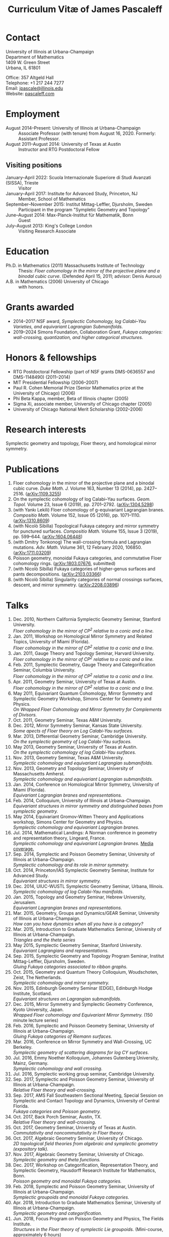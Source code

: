 #+TITLE: Curriculum Vitæ of James Pascaleff

* Contact
University of Illinois at Urbana-Champaign\\
Department of Mathematics\\
1409 W. Green Street\\
Urbana, IL 61801

Office: 357 Altgeld Hall\\
Telephone: +1 217 244 7277\\
Email: [[mailto:jpascale@illinois.edu][jpascale@illinois.edu]]\\
Website: [[http://pascaleff.com][pascaleff.com]]

* Employment
  - August 2014--Present: University of Illinois at Urbana-Champaign :: Associate Professor (with tenure) from August 16, 2020. Formerly: Assistant Professor.
  - August 2011--August 2014: University of Texas at Austin :: Instructor and RTG Postdoctoral Fellow
** Visiting positions
  - January--April 2022: Scuola Internazionale Superiore di Studi Avanzati (SISSA), Trieste :: Visitor
  - January--April 2017: Institute for Advanced Study, Princeton, NJ :: Member, School of Mathematics
  - September--November 2015: Institut Mittag-Leffler, Djursholm, Sweden :: Participant in the program "Sympletic Geometry and Topology"
  - June--August 2014: Max-Planck-Institut für Mathematik, Bonn :: Guest  
  - July--August 2013: King's College London :: Visiting Research Associate

* Education
  - Ph.D. in Mathematics (2011) Massachusetts Institute of Technology ::
       Thesis: /Floer cohomology in the mirror of the projective plane
       and a binodal cubic curve/.
       (Defended April 15, 2011; advisor: Denis Auroux)
  - A.B. in Mathematics (2006) University of Chicago :: with honors.

* Grants awarded
  - 2014--2017 NSF award, /Symplectic Cohomology, log Calabi--Yau Varieties, and equivariant Lagrangian Submanifolds./ 
  - 2019--2024 Simons Foundation, Collaboration Grant, /Fukaya categories: wall-crossing, quantization, and higher categorical structures./

* Honors & fellowships
  - RTG Postdoctoral Fellowship (part of NSF grants DMS-0636557 and DMS-1148490) (2011--2014)
  - MIT Presidential Fellowship (2006--2007)
  - Paul R. Cohen Memorial Prize (Senior Mathematics prize at the University of Chicago) (2006)
  - Phi Beta Kappa, member, Beta of Illinois chapter (2005)
  - Sigma Xi, associate member, University of Chicago chapter (2005)
  - University of Chicago National Merit Scholarship (2002--2006)

* Research interests
  Symplectic geometry and topology, Floer theory, and homological mirror symmetry.

* Publications
  1. Floer cohomology in the mirror of the projective plane and a
     binodal cubic curve. /Duke Math. J./ Volume 163, Number 13 (2014), pp. 2427--2516.  ([[http://arxiv.org/abs/1109.3255][arXiv:1109.3255]])
  2. On the symplectic cohomology of log Calabi--Yau surfaces. /Geom. Topol./ Volume 23, Issue 6 (2019), pp. 2701--2792. ([[http://arxiv.org/abs/1304.5298][arXiv:1304.5298]])
  3. (with Yankı Lekili) Floer cohomology of g-equivariant Lagrangian branes. /Compositio Math./ Volume 152, Issue 05 (2016), pp. 1071--1110. ([[http://arxiv.org/abs/1310.8609][arXiv:1310.8609]])
  4. (with Nicolò Sibilla) Topological Fukaya category and mirror symmetry for punctured surfaces. /Compositio Math./ Volume 155, Issue 3 (2019), pp. 599--644. ([[https://arxiv.org/abs/1604.06448][arXiv:1604.06448]])  
  5. (with Dmitry Tonkonog) The wall-crossing formula and Lagrangian mutations. /Adv. Math./ Volume 361, 12 February 2020, 106850. ([[https://arxiv.org/abs/1711.03209][arXiv:1711.03209]])
  6. Poisson geometry, monoidal Fukaya categories, and commutative Floer cohomology rings. ([[https://www.arxiv.org/abs/1803.07676][arXiv:1803.07676]], submitted)
  7. (with Nicolò Sibilla) Fukaya categories of higher-genus surfaces and pants decompositions. ([[https://arxiv.org/abs/2103.03366][arXiv:2103.03366]])
  8. (with Nicolò Sibilla) Singularity categories of normal crossings surfaces, descent, and mirror symmetry. ([[https://arxiv.org/abs/2208.03896][arXiv:2208.03896]])

* Talks
  1. Dec. 2010, Northern California Symplectic Geometry Seminar, Stanford University.\\
     /Floer cohomology in the mirror of CP^2 relative to a conic and a line./
  2. Jan. 2011, Workshop on Homological Mirror Symmetry and Related
     Topics, University of Miami (Florida).\\
     /Floer cohomology in the mirror of CP^2 relative to a conic and a line./
  3. Jan. 2011, Gauge Theory and Topology Seminar, Harvard
     University.\\
     /Floer cohomology in the mirror of CP^2 relative to a conic and a line./
  4. Feb. 2011, Symplectic Geometry, Gauge Theory and
     Categorification Seminar, Columbia University.\\
     /Floer cohomology in the mirror of CP^2 relative to a conic and a line./
  5. Apr. 2011, Geometry Seminar, University of Texas at Austin.\\
     /Floer cohomology in the mirror of CP^2 relative to a conic and a line./
  6. May 2011, Equivariant Quantum Cohomology, Mirror Symmetry and
     Symplectic Geometry Workshop, Simons Center for Geometry and
     Physics.\\
     /On Wrapped Floer Cohomology and Mirror Symmetry for Complements of Divisors./
  7. Oct. 2011, Geometry Seminar, Texas A&M University.
  8. Dec. 2012, Mirror Symmetry Seminar, Kansas State University.\\
     /Some apects of Floer theory on Log Calabi-Yau surfaces./
  9. Mar. 2013, Differential Geometry Seminar, Cambridge University.\\
     /On the symplectic geometry of Log Calabi-Yau surfaces./
  10. May 2013, Geometry Seminar, University of Texas at Austin.\\
      /On the symplectic cohomology of log Calabi-Yau surfaces./
  11. Nov. 2013, Geometry Seminar, Texas A&M University.\\
      /Symplectic cohomology and equivariant Lagrangian submanifolds./
  12. Nov. 2013, Geometry and Topology Seminar, University of Massachusetts Amherst.\\
      /Symplectic cohomology and equivariant Lagrangian submanifolds./
  13. Jan. 2014, Conference on Homological Mirror Symmetry, University of Miami (Florida).\\
      /Equivariant Lagrangian branes and representations./
  14. Feb. 2014, Colloquium, University of Illinois at Urbana-Champaign.\\
      /Equivariant structures in mirror symmetry and distinguished bases from symplectic geometry./
  15. May 2014, Equivariant Gromov-Witten Theory and Applications workshop, Simons Center for Geometry and Physics.\\
      /Symplectic cohomology and equivariant Lagrangian branes./
  16. Jul. 2014, Mathematical Landings: A Norman conference in geometry and representation theory, Lingeard, France.\\
      /Symplectic cohomology and equivariant Lagrangian branes./ [[http://faculty.math.illinois.edu/~jpascale/la-manche-libre.pdf][Media coverage.]]
  17. Sep. 2014, Symplectic and Poisson Geometry Seminar, University of Illinois at Urbana-Champaign.\\
      /Symplectic cohomology and its role in mirror symmetry./
  18. Oct. 2014, Princeton/IAS Symplectic Geometry Seminar, Institute for Advanced Study.\\
      /Equivariant structures in mirror symmetry./
  19. Dec. 2014, UIUC-WUSTL Symplectic Geometry Seminar, Urbana, Illinois.\\
      /Symplectic cohomology of log Calabi-Yau manifolds./
  20. Jan. 2015, Topology and Geometry Seminar, Hebrew University, Jerusalem.\\
      /Equivariant Lagrangian branes and representations./
  21. Mar. 2015, Geometry, Groups and Dynamics/GEAR Seminar, University of Illinois at Urbana-Champaign.\\
      /How can you have dynamics when all you have is a category?/
  22. Mar. 2015, Introduction to Graduate Mathematics Seminar, University of Illinois at Urbana-Champaign.\\
      /Triangles and the theta series/
  23. May 2015, Symplectic Geometry Seminar, Stanford University.\\
      /Equivariant Lagrangians and representations./
  24. Sep. 2015, Symplectic Geometry and Topology Program Seminar, Institut Mittag-Leffler, Djursholm, Sweden.\\
      /Gluing Fukaya categories associated to ribbon graphs./
  25. Oct. 2015, Geometry and Quantum Theory Colloquium, Woudschoten, Zeist, The Netherlands.\\
      /Symplectic cohomology and mirror symmetry./
  26. Nov. 2015, Edinburgh Geometry Seminar (EDGE), Edinburgh Hodge Institute, Scotland.\\
      /Equivariant structures on Lagrangian submanifolds./
  27. Dec. 2015, Mirror Symmetry and Symplectic Geometry Conference, Kyoto University, Japan.\\
      /Wrapped Floer cohomology and Equivariant Mirror Symmetry./ (150 minute lecture series)
  28. Feb. 2016, Symplectic and Poisson Geometry Seminar, University of Illinois at Urbana-Champaign.\\
      /Gluing Fukaya categories of Riemann surfaces./
  29. Mar. 2016, Conference on Mirror Symmetry and Wall-Crossing, UC Berkeley.\\
      /Symplectic geometry of scattering diagrams for log CY surfaces./
  30. Jul. 2016, Emmy Noether Kolloquium, Johannes Gutenberg University, Mainz, Germany.\\
      /Symplectic cohomology and wall crossing./
  31. Jul. 2016, Symplectic working group seminar, Cambridge University.
  32. Sep. 2017, Symplectic and Poisson Geometry Seminar, University of Illinois at Urbana-Champaign.\\
      /Relative Floer theory and wall-crossing./
  33. Sep. 2017, AMS Fall Southeastern Sectional Meeting, Special Session on Symplectic and Contact Topology and Dynamics, University of Central Florida.\\
      /Fukaya categories and Poisson geometry./
  34. Oct. 2017, Back Porch Seminar, Austin, TX.\\
      /Relative Floer theory and wall-crossing./
  35. Oct. 2017, Geometry Seminar, University of Texas at Austin.\\
      /Commutativity and noncommutativity in Floer theory./
  36. Oct. 2017, Algebraic Geometry Seminar, University of Chicago.\\
      /2D topological field theories from algebraic and symplectic geometry (expository talk)./
  37. Nov. 2017, Algebraic Geometry Seminar, University of Chicago.\\
      /Symplectic geometry and theta functions./
  38. Dec. 2017, Workshop on Categorification, Representation Theory, and Symplectic Geometry, Hausdorff Research Institute for Mathematics, Bonn.\\
      /Poisson geometry and monoidal Fukaya categories./
  39. Feb. 2018, Symplectic and Poisson Geometry Seminar, University of Illinois at Urbana-Champaign.\\
      /Symplectic groupoids and monoidal Fukaya categories./
  40. Apr. 2018, Introduction to Graduate Mathematics Seminar, University of Illinois at Urbana-Champaign.\\
      /Symplectic geometry and categorification./
  41. Jun. 2018, Focus Program on Poisson Geometry and Physics, The Fields Institute.\\
      /Structures in the Floer theory of symplectic Lie groupoids./ (Mini-course, approximately 6 hours)
  42. Jul. 2018, A Symplectic Cut, a joint seminar of King's College London and University College London.\\
      /Symplectic groupoids and monoidal Fukaya categories./
  43. Oct. 2018, IAS/PU Symplectic Geometry and Dynamics Seminar, Institute for Advanced Study, Princeton, NJ.\\
      /Structures in the Floer theory of symplectic Lie groupoids./
  44. Oct. 2018, Geometry and Physics Seminar, Northwestern University.\\
      /Wall-crossing formulas for Lagrangian mutations./ Pre-talk: /Monotone Lagrangians and disk counting./
  45. Oct. 2018, Conference on Wall-crossing formula, open Gromov-Witten invariants and related areas, Institute for Basic Science/Center for Geometry and Physics, Pohang University of Science and Technology, Pohang, Korea.\\
      /Wall-crossing formulas for Lagrangian mutations./
  46. Feb. 2019, Mathematics Inspired by String Theory (MIST) 2019 Workshop II, Chinese University of Hong Kong.\\
      /Structures in the Floer theory of symplectic Lie groupoids./
  47. Mar. 2019, Mathematics Colloquium, Indiana University.\\
      /Lagrangian submanifolds and disk counting./
  48. Mar. 2019, Number Theory and Algebraic Geometry Seminar, Boston College.\\
      /Lagrangian submanifolds, disk counting, and wall-crossing./
  49. Apr. 2019, Symplectic Representation Theory, CIRM Luminy, France.\\
      /On monoidal structures on Fukaya categories./
  50. Apr. 2019, Symplectic Geometry, Gauge Theory, and Categorification Seminar, Columbia University.\\
      /On monoidal structures on Fukaya categories./
  51. Aug. 2019, International Conference on Symplectic Topology, IMPA, Rio de Janeiro, Brazil.\\
      /On the Floer-theoretic nature of canonical bases./
  52. Dec. 2019, Hodge Institute, University of Edinburgh, Scotland.\\
      /Moduli spaces of Lagrangians in symplectic topology and mirror symmetry./
  53. Jan. 2020, International Workshop on Symplectic Geometry, Sun Yat-sen University, Guangzhou, China.\\
      /Moduli spaces of Lagrangians in symplectic topology and mirror symmetry./ (Three-hour lecture series)
  54. Oct. 2020, Winter School "Connections between representation theory and geometry," Hausdorff Research Institute for Mathematics.\\
      /Introduction to Fukaya Categories./ (Three-hour minicourse)
  55. Jun. 2021, Seminario de Geometría y Física Matemática, Universidad Católica del Norte (Chile) and Universidade de São Paulo (Brazil).\\
      /Structures in the Floer theory of Symplectic Groupoids./
  56. Jun. 2021, Braids, mutations and twists in algebra and geometry, Uppsala University.\\
      /Moduli spaces of objects and wall-crossing for disk potentials./
  57. Jun. 2021, Guest lecturer in a reading course on Fukaya categories, University of Vienna.\\
      /Examples of Fukaya categories and mirror symmetry./ (Three hours)
  58. Nov. 2021, Geometry and Physics Seminar, Northwestern University.\\
      /Gluing Fukaya categories of surfaces and singularity categories./
  59. Mar. 2022, Western Hemisphere Virtual Symplectic Seminar.\\
      /Categories obtained from pants decompositions./
  61. Apr. 2022, Virtual Joint Mathematics Meetings, AMS Special Session on Quantum Categorical Structures in Mirror Symmetry.\\
      /Fukaya categories and pants decompositions of surfaces./


* Teaching and Mentoring
** Ph.D. students
   - Jesse Huang (UIUC, Ph.D. 2021. Subsequent position: PIMS Postdoc at the University of Alberta)
   - Jie Yeo (UIUC, started Fall 2022).
   - Omar Musleh (UIUC, started Fall 2022).

** UIUC
   (*TRE* = List of teachers ranked as excellent by their students.)

   - Fall 2022: Differentiable Manifolds I (MATH 518)
   - Fall 2022: Fukaya categories of surfaces (MATH 595)
   - Fall 2021: Introduction to Abstract Algebra (MATH 417, 2 sections)^{*TRE*}
   - Spring 2021: Introduction to Abstract Algebra (MATH 417, 2 sections)
   - Spring 2020: Vector and Tensor Analysis (MATH 481)^{*TRE*}
   - Fall 2019: Introduction to Abstract Algebra (MATH 417)^{*TRE*}
   - Fall 2019: Riemann Surfaces and Algebraic Curves (MATH 510)^{*TRE*}
   - Spring 2019: Illinois Geometry Lab Project, Homological Algebra of Quiver Representations (5 undergraduate researchers).
   - Fall 2018: Illinois Geometry Lab Project, Geometric Group Actions on Categories (5 undergraduate researchers).
   - Fall 2018: Calculus III (MATH 241, 2 sections)
   - Spring 2018: Homological Mirror Symmetry (graduate topic course, MATH 595)^{*TRE*}
   - Spring 2018: Introduction to Abstract Algebra (MATH 417)^{*TRE*}
   - Fall 2017: General Topology (MATH 535)^{*TRE*}
   - Fall 2016: Calculus III (MATH 241, 2 sections)
   - Spring 2016: Riemann Surfaces and Algebraic Curves (MATH 510)
   - Spring 2016: Introduction to Differential Equations (MATH 285)
   - Spring 2015: Differentiable Manifolds II (MATH 519)
   - Fall 2014: Introduction to Differential Equations (MATH 285, 2 sections)

** SISSA
   - Spring 2022: Topics in Homological Mirror Symmetry (20 hours)
   
** UT Austin
   - Spring 2014: Lagrangian Floer Homology (graduate topic course, M 392C)
   - Fall 2013: Differential and Integral Calculus (\sim120 students, M 408C)
   - Spring 2013: Multivariable Calculus (\sim120 students, M 408M)
   - Fall 2012: Advanced Calculus for Applications I (Differential equations and Fourier series, \sim120 students, M 427K)
   - Spring 2012: Probability I (M 362K)
   - Fall 2011: Sequences, Series, and Multivariable Calculus (\sim120 students, M 408D)

** MIT
   - Summer 2009:  Mentor for two students in SPUR.
     - Emily Berger (MIT 2011), /Hurwitz equivalence in the dihedral group/.
     - Colin Sandon (MIT 2012), /Curves in tropical geometry/.
   - Spring 2009:  Recitation Instructor and Course Administrator for 18.02, Multivariable Calculus.
   - Fall 2008: Recitation Instructor for 18.06, Linear Algebra.
   - Summer 2008: Instructor for 18.085, Mathematical Methods for Engineers (first half).
   - Spring 2008: Assistant for 18.821, Project Laboratory in Mathematics.
   - Fall 2007: Grader for 18.100C, Analysis I with writing instruction.

** U. of Chicago
   - Summer 2019: Instructor, grades 11--12, U. of Chicago Young Scholars Program.
   - Fall 2005: Grader for Honors Calculus (Math 161), Set Theory and Metric Spaces (Math 261).
   - Summer 2005: Lead Counselor, grades 11--12, U. of Chicago Young Scholars Program.
   - Winter--Spring 2005: Junior Tutor in Mathematics for Introductory Calculus (Math 152, 153).
   - Summer 2003, 2004: Counselor, U. of Chicago Young Scholars Program.

* Service activities
** UIUC
   - Climate, Equity, and Inclusivity committee (Fall 2022).
   - Teaching Awards committee (Fall 2022).
   - Organizer of Symplectic and Poisson Geometry Seminar (Fall 2016, AY 2018--19, AY 2019--20).
   - Preliminary examination committees for Daan Michiels (March 5,
     2015), Melinda Lanius (May 4, 2015), Sungwoo Nam (April 10,
     2019), Nachiketa Adhikari (August 13, 2020), Shuyu Xiao (November
     10, 2021), and Sambit Senapati (December 9, 2021).
   - Final examination committees for Daan Michiels (March 27, 2018), Joel Villatoro (April 26, 2018), Matej Penciak (June 17, 2019; committee chair), Jesse Huang (May 5, 2021), and Yuxuan Zhang (May 27, 2022).
   - Reviewer for the Campus Research Board.
   - Mathematics Department Executive Committee (2020-2021). /This elected committee is responsible for all budgetary decisions, faculty hiring, and the yearly faculty evaluation for raises./
   - Graduate affairs committee (2019--2020).
   - Capricious grading committee (2019--2020).
   - Altgeld/Illini renovation committee (2019--2021).
   - Undergraduate affairs committee (2015--2019).
   - Picnic committee (2014, 2018, 2021).

** IAS
   - Co-organizer, with Paul Seidel, of the "Workshop on Homological Mirror Symmetry: Emerging Developments and Applications," March 13--17, 2017, Institute for Advanced Study, Princeton, NJ. This was the spring workshop for the special year on homological mirror symmetry at IAS.
   - Organized a reading group on higher genus Gromov-Witten theory at IAS in the Spring 2017 semester.

** UT Austin 
  - Co-organizer of the "Graduate Geometry and Topology Current Literature Seminar."

** MIT
  - Co-organizer of the /MIT-RTG Geometry workshop, with David
    Nadler/, Breckenridge, CO, June 12-18, 2011.
  - Organizer of a reading group on Ivan Smith's "Floer cohomology and pencils of quadrics," Fall 2010.
  - Co-organizer of the /Graduate Symplectic Field Theory workshop mentored by Tobias Ekholm/ in Raymond, ME, August 30-September 3, 2010. (Funded by the MIT Geometry RTG.)
  - Organizer of graduate student seminar /Symplectic Hunt/, Spring 2008--Spring 2009.

    
    

  
